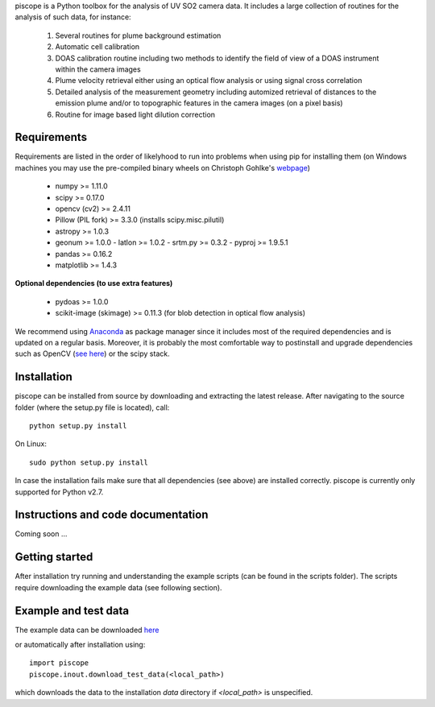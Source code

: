 piscope is a Python toolbox for the analysis of UV SO2 camera data. It includes a large collection of routines for the analysis of such data, for instance:

  1. Several routines for plume background estimation
  #. Automatic cell calibration 
  #. DOAS calibration routine including two methods to identify the field of view of a DOAS instrument within the camera images
  #. Plume velocity retrieval either using an optical flow analysis or using signal cross correlation
  #. Detailed analysis of the measurement geometry including automized retrieval of distances to the emission plume and/or to topographic features in the camera images (on a pixel basis)
  #. Routine for image based light dilution correction

Requirements
------------

Requirements are listed in the order of likelyhood to run into problems when using pip for installing them (on Windows machines you may use the pre-compiled binary wheels on Christoph Gohlke's `webpage <http://www.lfd.uci.edu/~gohlke/pythonlibs/>`_)

  - numpy >= 1.11.0
  - scipy >= 0.17.0
  - opencv (cv2) >= 2.4.11
  - Pillow (PIL fork) >= 3.3.0 (installs scipy.misc.pilutil)
  - astropy >= 1.0.3
  - geonum >= 1.0.0
    - latlon >= 1.0.2
    - srtm.py >= 0.3.2
    - pyproj  >= 1.9.5.1
  - pandas >= 0.16.2
  - matplotlib >= 1.4.3

**Optional dependencies (to use extra features)**

  - pydoas >= 1.0.0
  - scikit-image (skimage) >= 0.11.3 (for blob detection in optical flow analysis)
  

We recommend using `Anaconda <https://www.continuum.io/downloads>`_ as package manager since it includes most of the required dependencies and is updated on a regular basis. Moreover, it is probably the most comfortable way to postinstall and upgrade dependencies such as OpenCV (`see here <http://stackoverflow.com/questions/23119413/how-to-install-python-opencv-through-conda>`_) or the scipy stack.

Installation
------------

piscope can be installed from source by downloading and extracting the latest release. After navigating to the source folder (where the setup.py file is located), call::

  python setup.py install

On Linux::
  
  sudo python setup.py install 
  
In case the installation fails make sure that all dependencies (see above) are installed correctly. piscope is currently only supported for Python v2.7.

Instructions and code documentation
-----------------------------------

Coming soon ...

Getting started
---------------

After installation try running and understanding the example scripts (can be found in the scripts folder). The scripts require downloading the example data (see following section).

Example and test data
---------------------

The example data can be downloaded `here <https://folk.nilu.no/~gliss/piscope_testdata/piscope_etna_testdata.zip>`_

or automatically after installation using::

  import piscope
  piscope.inout.download_test_data(<local_path>)
  
which downloads the data to the installation *data* directory if *<local_path>* is unspecified. 

 

